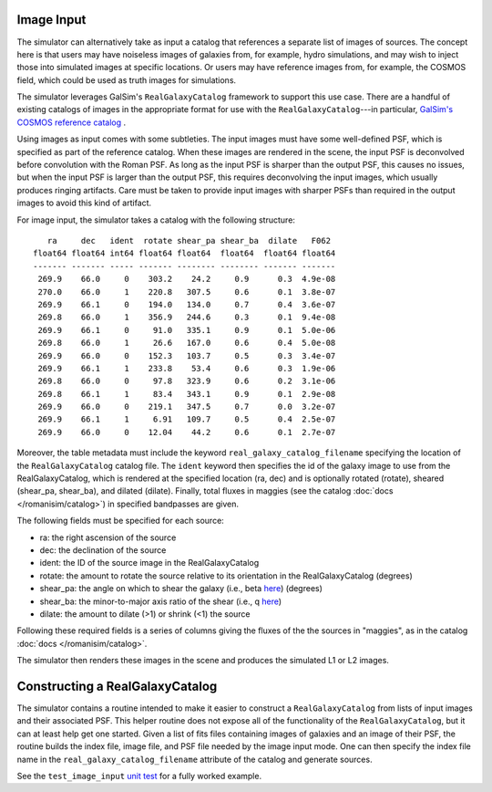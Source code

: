 Image Input
===========

The simulator can alternatively take as input a catalog that references a separate list of images of sources.  The concept here is that users may have noiseless images of galaxies from, for example, hydro simulations, and may wish to inject those into simulated images at specific locations.  Or users may have reference images from, for example, the COSMOS field, which could be used as truth images for simulations.

The simulator leverages GalSim's ``RealGalaxyCatalog`` framework to support this use case.  There are a handful of existing catalogs of images in the appropriate format for use with the ``RealGalaxyCatalog``---in particular, `GalSim's COSMOS reference catalog <https://galsim-developers.github.io/GalSim/_build/html/real_gal.html#downloading-the-cosmos-catalog>`_ .

Using images as input comes with some subtleties.  The input images must have some well-defined PSF, which is specified as part of the reference catalog.  When these images are rendered in the scene, the input PSF is deconvolved before convolution with the Roman PSF.  As long as the input PSF is sharper than the output PSF, this causes no issues, but when the input PSF is larger than the output PSF, this requires deconvolving the input images, which usually produces ringing artifacts.  Care must be taken to provide input images with sharper PSFs than required in the output images to avoid this kind of artifact.

For image input, the simulator takes a catalog with the following structure::

     ra     dec   ident  rotate shear_pa shear_ba  dilate   F062  
  float64 float64 int64 float64 float64  float64  float64 float64 
  ------- ------- ----- ------- -------- -------- ------- ------- 
   269.9    66.0     0    303.2    24.2     0.9      0.3  4.9e-08 
   270.0    66.0     1    220.8   307.5     0.6      0.1  3.8e-07 
   269.9    66.1     0    194.0   134.0     0.7      0.4  3.6e-07 
   269.8    66.0     1    356.9   244.6     0.3      0.1  9.4e-08 
   269.9    66.1     0     91.0   335.1     0.9      0.1  5.0e-06 
   269.8    66.0     1     26.6   167.0     0.6      0.4  5.0e-08 
   269.9    66.0     0    152.3   103.7     0.5      0.3  3.4e-07 
   269.9    66.1     1    233.8    53.4     0.6      0.3  1.9e-06 
   269.8    66.0     0     97.8   323.9     0.6      0.2  3.1e-06 
   269.8    66.1     1     83.4   343.1     0.9      0.1  2.9e-08 
   269.9    66.0     0    219.1   347.5     0.7      0.0  3.2e-07 
   269.9    66.1     1     6.91   109.7     0.5      0.4  2.5e-07 
   269.9    66.0     0    12.04    44.2     0.6      0.1  2.7e-07

Moreover, the table metadata must include the keyword ``real_galaxy_catalog_filename`` specifying the location of the ``RealGalaxyCatalog`` catalog file.  The ``ident`` keyword then specifies the id of the galaxy image to use from the RealGalaxyCatalog, which is rendered at the specified location (ra, dec) and is optionally rotated (rotate), sheared (shear_pa, shear_ba), and dilated (dilate).  Finally, total fluxes in maggies (see the catalog :doc:`docs </romanisim/catalog>`) in specified bandpasses are given.

The following fields must be specified for each source:

* ra: the right ascension of the source
* dec: the declination of the source
* ident: the ID of the source image in the RealGalaxyCatalog
* rotate: the amount to rotate the source relative to its orientation in the RealGalaxyCatalog (degrees)
* shear_pa: the angle on which to shear the galaxy (i.e., beta `here <https://galsim-developers.github.io/GalSim/_build/html/shear.html#the-shear-class>`_) (degrees)
* shear_ba: the minor-to-major axis ratio of the shear (i.e., q `here <https://galsim-developers.github.io/GalSim/_build/html/shear.html#the-shear-class>`_)
* dilate: the amount to dilate (>1) or shrink (<1) the source

Following these required fields is a series of columns giving the fluxes of the the sources in "maggies", as in the catalog :doc:`docs </romanisim/catalog>`.

The simulator then renders these images in the scene and produces the simulated L1 or L2 images.


Constructing a RealGalaxyCatalog
================================

The simulator contains a routine intended to make it easier to construct a ``RealGalaxyCatalog`` from lists of input images and their associated PSF.  This helper routine does not expose all of the functionality of the ``RealGalaxyCatalog``, but it can at least help get one started.  Given a list of fits files containing images of galaxies and an image of their PSF, the routine builds the index file, image file, and PSF file needed by the image input mode.  One can then specify the index file name in the ``real_galaxy_catalog_filename`` attribute of the catalog and generate sources.

See the ``test_image_input`` `unit test <https://github.com/spacetelescope/romanisim/blob/main/romanisim/tests/test_image.py>`_ for a fully worked example.

